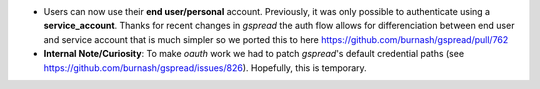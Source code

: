 * Users can now use their **end user/personal** account. Previously, it was only possible to authenticate using a **service_account**. Thanks for recent changes in `gspread` the auth flow allows for differenciation between end user and service account that is much simpler so we ported this to here https://github.com/burnash/gspread/pull/762
* **Internal Note/Curiosity**: To make `oauth` work we had to patch `gspread`'s default credential paths (see https://github.com/burnash/gspread/issues/826). Hopefully, this is temporary.
